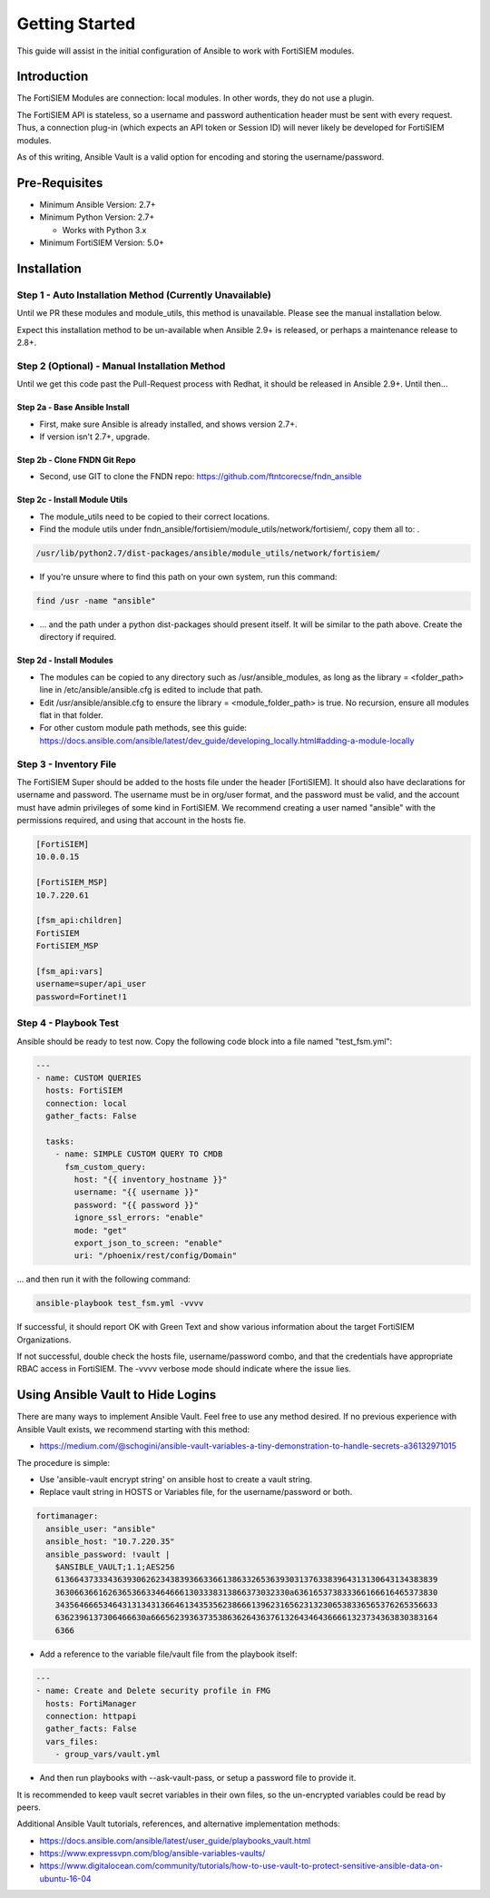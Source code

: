 ###############
Getting Started
###############
This guide will assist in the initial configuration of Ansible
to work with FortiSIEM modules.



Introduction
============

The FortiSIEM Modules are connection: local modules. In other words, they do not use a plugin.

The FortiSIEM API is stateless, so a username and password authentication header must be sent with every request.
Thus, a connection plug-in (which expects an API token or Session ID) will never likely be developed for FortiSIEM modules.

As of this writing, Ansible Vault is a valid option for encoding and storing the username/password.


Pre-Requisites
==============

- Minimum Ansible Version: 2.7+
- Minimum Python Version: 2.7+

  - Works with Python 3.x

- Minimum FortiSIEM Version: 5.0+


Installation
=============================

Step 1 - Auto Installation Method (Currently Unavailable)
^^^^^^^^^^^^^^^^^^^^^^^^^^^^^^^^^^^^^^^^^^^^^^^^^^^^^^^^^^^^^^^^^
Until we PR these modules and module_utils, this method is unavailable. Please see the manual installation below.

Expect this installation method to be un-available when Ansible 2.9+ is released, or perhaps a maintenance release to 2.8+.


Step 2 (Optional) - Manual Installation Method
^^^^^^^^^^^^^^^^^^^^^^^^^^^^^^^^^^^^^^^^^^^^^^
Until we get this code past the Pull-Request process with Redhat, it should be released in Ansible 2.9+. Until then...

Step 2a - Base Ansible Install
"""""""""""""""""""""""""""""""

- First, make sure Ansible is already installed, and shows version 2.7+.
- If version isn't 2.7+, upgrade.

Step 2b - Clone FNDN Git Repo
""""""""""""""""""""""""""""""

- Second, use GIT to clone the FNDN repo: https://github.com/ftntcorecse/fndn_ansible

Step 2c - Install Module Utils
"""""""""""""""""""""""""""""""
- The module_utils need to be copied to their correct locations.

- Find the module utils under fndn_ansible/fortisiem/module_utils/network/fortisiem/, copy them all to: .

.. code-block:: shell

    /usr/lib/python2.7/dist-packages/ansible/module_utils/network/fortisiem/

- If you're unsure where to find this path on your own system, run this command:

.. code-block:: shell

    find /usr -name "ansible"

- ... and the path under a python dist-packages should present itself. It will be similar to the path above. Create the directory if required.

Step 2d - Install Modules
""""""""""""""""""""""""""
- The modules can be copied to any directory such as /usr/ansible_modules,
  as long as the library = <folder_path> line in /etc/ansible/ansible.cfg is edited to include that path.

- Edit /usr/ansible/ansible.cfg to ensure the library = <module_folder_path> is true.
  No recursion, ensure all modules flat in that folder.

- For other custom module path methods, see this guide:
  https://docs.ansible.com/ansible/latest/dev_guide/developing_locally.html#adding-a-module-locally


Step 3 - Inventory File
^^^^^^^^^^^^^^^^^^^^^^^^^
The FortiSIEM Super should be added to the hosts file under the header [FortiSIEM]. It should also
have declarations for username and password. The username must be in org/user format, and the password must be valid,
and the account must have admin privileges of some kind in FortiSIEM. We recommend creating a user named "ansible"
with the permissions required, and using that account in the hosts fie.

.. code-block:: shell

    [FortiSIEM]
    10.0.0.15

    [FortiSIEM_MSP]
    10.7.220.61

    [fsm_api:children]
    FortiSIEM
    FortiSIEM_MSP

    [fsm_api:vars]
    username=super/api_user
    password=Fortinet!1



Step 4 - Playbook Test
^^^^^^^^^^^^^^^^^^^^^^^^^^^^
Ansible should be ready to test now. Copy the following code block into a file named "test_fsm.yml":

.. code-block:: yaml

    ---
    - name: CUSTOM QUERIES
      hosts: FortiSIEM
      connection: local
      gather_facts: False

      tasks:
        - name: SIMPLE CUSTOM QUERY TO CMDB
          fsm_custom_query:
            host: "{{ inventory_hostname }}"
            username: "{{ username }}"
            password: "{{ password }}"
            ignore_ssl_errors: "enable"
            mode: "get"
            export_json_to_screen: "enable"
            uri: "/phoenix/rest/config/Domain"

... and then run it with the following command:

.. code-block:: shell

  ansible-playbook test_fsm.yml -vvvv

If successful, it should report OK with Green Text and show various information
about the target FortiSIEM Organizations.

If not successful, double check the hosts file, username/password combo,
and that the credentials have appropriate RBAC access in FortiSIEM.
The -vvvv verbose mode should indicate where the issue lies.


Using Ansible Vault to Hide Logins
==================================
There are many ways to implement Ansible Vault. Feel free to use any method desired.
If no previous experience with Ansible Vault exists, we recommend starting with this method:

- https://medium.com/@schogini/ansible-vault-variables-a-tiny-demonstration-to-handle-secrets-a36132971015

The procedure is simple:

- Use 'ansible-vault encrypt string' on ansible host to create a vault string.
- Replace vault string in HOSTS or Variables file, for the username/password or both.

.. code-block:: yaml

  fortimanager:
    ansible_user: "ansible"
    ansible_host: "10.7.220.35"
    ansible_password: !vault |
      $ANSIBLE_VAULT;1.1;AES256
      61366437333436393062623438393663366138633265363930313763383964313130643134383839
      3630663661626365366334646661303338313866373032330a636165373833366166616465373830
      34356466653464313134313664613435356238666139623165623132306538336565376265356633
      6362396137306466630a666562393637353863626436376132643464366661323734363830383164
      6366

- Add a reference to the variable file/vault file from the playbook itself:

.. code-block:: yaml

    ---
    - name: Create and Delete security profile in FMG
      hosts: FortiManager
      connection: httpapi
      gather_facts: False
      vars_files:
        - group_vars/vault.yml

- And then run playbooks with --ask-vault-pass, or setup a password file to provide it.

It is recommended to keep vault secret variables in their own files, so the un-encrypted variables could be read by peers.

Additional Ansible Vault tutorials, references, and alternative implementation methods:

- https://docs.ansible.com/ansible/latest/user_guide/playbooks_vault.html

- https://www.expressvpn.com/blog/ansible-variables-vaults/

- https://www.digitalocean.com/community/tutorials/how-to-use-vault-to-protect-sensitive-ansible-data-on-ubuntu-16-04



